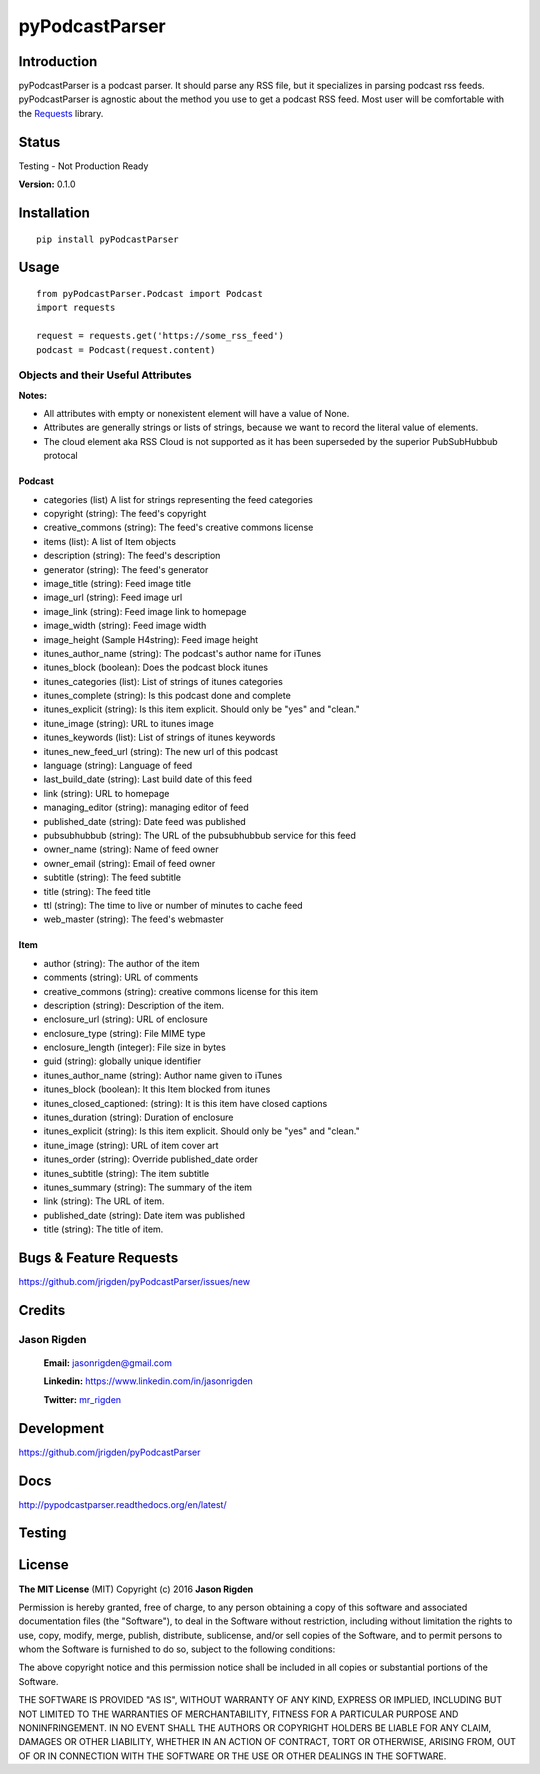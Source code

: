 ##################
pyPodcastParser
##################

*********
Introduction
*********

|pypi| |pip_monthly|

|testing| |coverall| |docs|

|license|

pyPodcastParser is a podcast parser. It should parse any RSS file, but it specializes in parsing podcast rss feeds. pyPodcastParser is agnostic about the method you use to get a podcast RSS feed. Most user will be comfortable with the Requests_ library.


.. _Requests: http://docs.python-requests.org/en/latest/

*********
Status
*********
Testing - Not Production Ready

**Version:** 0.1.0

*********
Installation
*********


::

   pip install pyPodcastParser


*********
Usage
*********

::

   from pyPodcastParser.Podcast import Podcast
   import requests

   request = requests.get('https://some_rss_feed')
   podcast = Podcast(request.content)


Objects and their Useful Attributes
=========

**Notes:**

* All attributes with empty or nonexistent element will have a value of None.
* Attributes are generally strings or lists of strings, because we want to record the literal value of elements.
* The cloud element aka RSS Cloud is not supported as it has been superseded by the superior PubSubHubbub protocal

Podcast
---------

* categories (list) A list for strings representing the feed categories
* copyright (string): The feed's copyright
* creative_commons (string): The feed's creative commons license
* items (list): A list of Item objects
* description (string): The feed's description
* generator (string): The feed's generator
* image_title (string): Feed image title
* image_url (string): Feed image url
* image_link (string): Feed image link to homepage
* image_width (string): Feed image width
* image_height (Sample H4string): Feed image height
* itunes_author_name (string): The podcast's author name for iTunes
* itunes_block (boolean): Does the podcast block itunes
* itunes_categories (list): List of strings of itunes categories
* itunes_complete (string): Is this podcast done and complete
* itunes_explicit (string): Is this item explicit. Should only be "yes" and "clean."
* itune_image (string): URL to itunes image
* itunes_keywords (list): List of strings of itunes keywords
* itunes_new_feed_url (string): The new url of this podcast
* language (string): Language of feed
* last_build_date (string): Last build date of this feed
* link (string): URL to homepage
* managing_editor (string): managing editor of feed
* published_date (string): Date feed was published
* pubsubhubbub (string): The URL of the pubsubhubbub service for this feed
* owner_name (string): Name of feed owner
* owner_email (string): Email of feed owner
* subtitle (string): The feed subtitle
* title (string): The feed title
* ttl (string): The time to live or number of minutes to cache feed
* web_master (string): The feed's webmaster

Item
---------

* author (string): The author of the item
* comments (string): URL of comments
* creative_commons (string): creative commons license for this item
* description (string): Description of the item.
* enclosure_url (string): URL of enclosure
* enclosure_type (string): File MIME type
* enclosure_length (integer): File size in bytes
* guid (string): globally unique identifier
* itunes_author_name (string): Author name given to iTunes
* itunes_block (boolean): It this Item blocked from itunes
* itunes_closed_captioned: (string): It is this item have closed captions
* itunes_duration (string): Duration of enclosure
* itunes_explicit (string): Is this item explicit. Should only be "yes" and "clean."
* itune_image (string): URL of item cover art
* itunes_order (string): Override published_date order
* itunes_subtitle (string): The item subtitle
* itunes_summary (string): The summary of the item
* link (string): The URL of item.
* published_date (string): Date item was published
* title (string): The title of item.

*********
Bugs & Feature Requests
*********

https://github.com/jrigden/pyPodcastParser/issues/new

*********
Credits
*********

Jason Rigden
=========

    **Email:** jasonrigden@gmail.com

    **Linkedin:** https://www.linkedin.com/in/jasonrigden

    **Twitter:** mr_rigden_
.. _mr_rigden: https://twitter.com/mr_rigden


*********
Development
*********

https://github.com/jrigden/pyPodcastParser

*********
Docs
*********

http://pypodcastparser.readthedocs.org/en/latest/

*********
Testing
*********

.. image:: https://travis-ci.org/jrigden/pyPodcastParser.svg?branch=master
    :target: https://travis-ci.org/jrigden/pyPodcastParser
.. image:: https://coveralls.io/repos/github/jrigden/pyPodcastParser/badge.svg?branch=master
    :target: https://coveralls.io/github/jrigden/pyPodcastParser?branch=master

*********
License
*********

**The MIT License** (MIT) Copyright (c) 2016 **Jason Rigden**

Permission is hereby granted, free of charge, to any person obtaining a copy of this software and associated documentation files (the "Software"), to deal in the Software without restriction, including without limitation the rights to use, copy, modify, merge, publish, distribute, sublicense, and/or sell copies of the Software, and to permit persons to whom the Software is furnished to do so, subject to the following conditions:

The above copyright notice and this permission notice shall be included in all copies or substantial portions of the Software.

THE SOFTWARE IS PROVIDED "AS IS", WITHOUT WARRANTY OF ANY KIND, EXPRESS OR IMPLIED, INCLUDING BUT NOT LIMITED TO THE WARRANTIES OF MERCHANTABILITY, FITNESS FOR A PARTICULAR PURPOSE AND NONINFRINGEMENT. IN NO EVENT SHALL THE AUTHORS OR COPYRIGHT HOLDERS BE LIABLE FOR ANY CLAIM, DAMAGES OR OTHER LIABILITY, WHETHER IN AN ACTION OF CONTRACT, TORT OR OTHERWISE, ARISING FROM, OUT OF OR IN CONNECTION WITH THE SOFTWARE OR THE USE OR OTHER DEALINGS IN THE SOFTWARE.

.. |coverall| image:: https://img.shields.io/coveralls/jrigden/pyPodcastParser.svg
    :alt: Test Status
    :scale: 100%
    :target: https://coveralls.io/github/jrigden/pyPodcastParser?branch=master

.. |docs| image:: https://readthedocs.org/projects/docs/badge/?version=latest
    :alt: Documentation Status
    :scale: 100%
    :target: https://pypodcastparser.readthedocs.org/en/latest/?badge=latest

.. |license| image:: https://img.shields.io/pypi/l/pyloudness.svg?style=flat-square
    :alt: License
    :scale: 100%
    :target: https://opensource.org/licenses/MIT

.. |pypi| image:: https://img.shields.io/pypi/v/pyloudness.svg
    :alt: pypi
    :scale: 100%
    :target: https://img.shields.io/pypi/dm/pyloudness.svg?style=flat-square

.. |pip_monthly| image:: https://img.shields.io/pypi/dm/pyloudness.svg?style=flat-square
    :alt: Pip Monthly Downloads
    :scale: 100%
    :target: https://img.shields.io/pypi/dm/pyloudness.svg?style=flat-square

.. |testing| image:: https://img.shields.io/travis/jrigden/pyPodcastParser.svg?style=flat-square
    :alt: Test Status
    :scale: 100%
    :target: https://travis-ci.org/jrigden/pyPodcastParser
